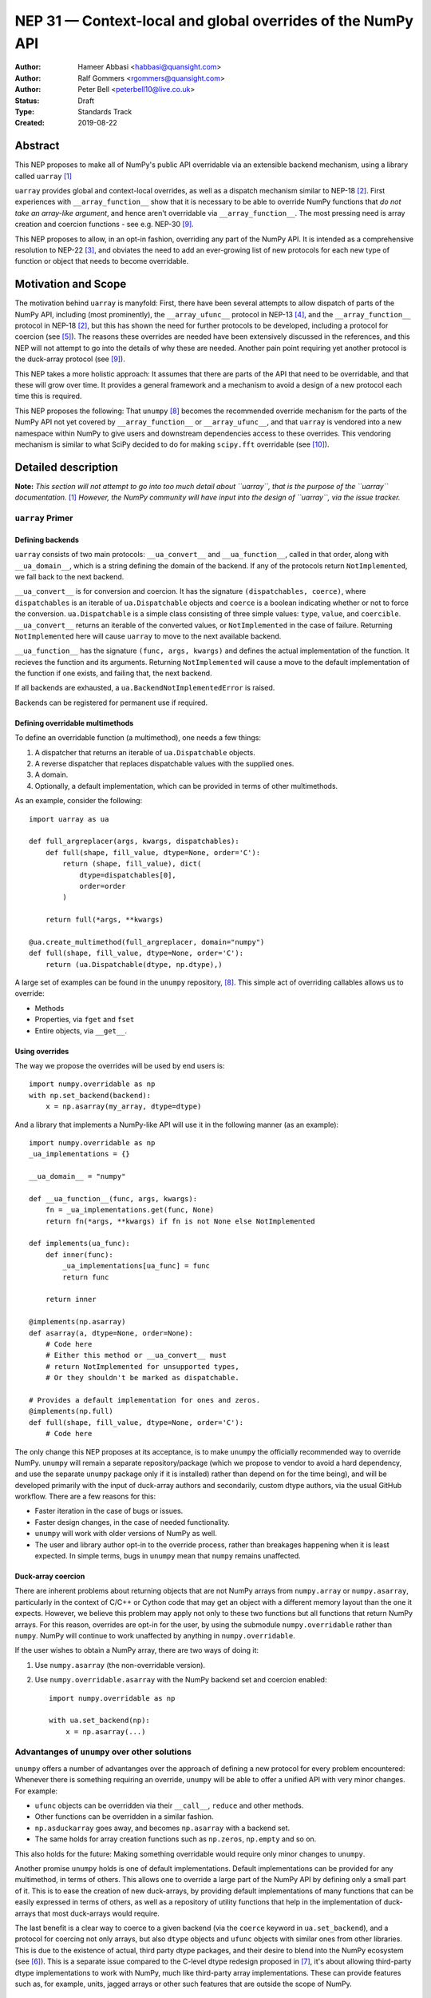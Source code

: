 ============================================================
NEP 31 — Context-local and global overrides of the NumPy API
============================================================

:Author: Hameer Abbasi <habbasi@quansight.com>
:Author: Ralf Gommers <rgommers@quansight.com>
:Author: Peter Bell <peterbell10@live.co.uk>
:Status: Draft
:Type: Standards Track
:Created: 2019-08-22


Abstract
--------

This NEP proposes to make all of NumPy's public API overridable via an
extensible backend mechanism, using a library called ``uarray`` `[1]`_

``uarray`` provides global and context-local overrides, as well as a dispatch
mechanism similar to NEP-18 `[2]`_. First experiences with
``__array_function__`` show that it is necessary to be able to override NumPy
functions that *do not take an array-like argument*, and hence aren't
overridable via ``__array_function__``. The most pressing need is array
creation and coercion functions - see e.g. NEP-30 `[9]`_.

This NEP proposes to allow, in an opt-in fashion, overriding any part of the
NumPy API. It is intended as a comprehensive resolution to NEP-22 `[3]`_, and
obviates the need to add an ever-growing list of new protocols for each new
type of function or object that needs to become overridable.

Motivation and Scope
--------------------

The motivation behind ``uarray`` is manyfold: First, there have been several
attempts to allow dispatch of parts of the NumPy API, including (most
prominently), the ``__array_ufunc__`` protocol in NEP-13 `[4]`_, and the
``__array_function__`` protocol in NEP-18 `[2]`_, but this has shown the need
for further protocols to be developed, including a protocol for coercion (see
`[5]`_). The reasons these overrides are needed have been extensively discussed
in the references, and this NEP will not attempt to go into the details of why
these are needed. Another pain point requiring yet another protocol is the
duck-array protocol (see `[9]`_).

This NEP takes a more holistic approach: It assumes that there are parts of
the API that need to be overridable, and that these will grow over time. It
provides a general framework and a mechanism to avoid a design of a new
protocol each time this is required.

This NEP proposes the following: That ``unumpy`` `[8]`_  becomes the
recommended override mechanism for the parts of the NumPy API not yet covered
by ``__array_function__`` or ``__array_ufunc__``, and that ``uarray`` is
vendored into a new namespace within NumPy to give users and downstream
dependencies access to these overrides.  This vendoring mechanism is similar
to what SciPy decided to do for making ``scipy.fft`` overridable (see `[10]`_).


Detailed description
--------------------

**Note:** *This section will not attempt to go into too much detail about
``uarray``, that is the purpose of the ``uarray`` documentation.* `[1]`_
*However, the NumPy community will have input into the design of
``uarray``, via the issue tracker.*

``uarray`` Primer
^^^^^^^^^^^^^^^^^

Defining backends
~~~~~~~~~~~~~~~~~

``uarray`` consists of two main protocols: ``__ua_convert__`` and
``__ua_function__``, called in that order, along with ``__ua_domain__``, which
is a string defining the domain of the backend. If any of the protocols return
``NotImplemented``, we fall back to the next backend.

``__ua_convert__`` is for conversion and coercion. It has the signature
``(dispatchables, coerce)``, where ``dispatchables`` is an iterable of
``ua.Dispatchable`` objects and ``coerce`` is a boolean indicating whether or
not to force the conversion. ``ua.Dispatchable`` is a simple class consisting
of three simple values: ``type``, ``value``, and ``coercible``.
``__ua_convert__`` returns an iterable of the converted values, or
``NotImplemented`` in the case of failure. Returning ``NotImplemented``
here will cause ``uarray`` to move to the next available backend.

``__ua_function__`` has the signature ``(func, args, kwargs)`` and defines
the actual implementation of the function. It recieves the function and its
arguments. Returning ``NotImplemented`` will cause a move to the default
implementation of the function if one exists, and failing that, the next
backend.

If all backends are exhausted, a ``ua.BackendNotImplementedError`` is raised.

Backends can be registered for permanent use if required.

Defining overridable multimethods
~~~~~~~~~~~~~~~~~~~~~~~~~~~~~~~~~

To define an overridable function (a multimethod), one needs a few things:

1. A dispatcher that returns an iterable of ``ua.Dispatchable`` objects.
2. A reverse dispatcher that replaces dispatchable values with the supplied
   ones.
3. A domain.
4. Optionally, a default implementation, which can be provided in terms of
   other multimethods.

As an example, consider the following::

    import uarray as ua

    def full_argreplacer(args, kwargs, dispatchables):
        def full(shape, fill_value, dtype=None, order='C'):
            return (shape, fill_value), dict(
                dtype=dispatchables[0],
                order=order
            )

        return full(*args, **kwargs)

    @ua.create_multimethod(full_argreplacer, domain="numpy")
    def full(shape, fill_value, dtype=None, order='C'):
        return (ua.Dispatchable(dtype, np.dtype),)

A large set of examples can be found in the ``unumpy`` repository, `[8]`_.
This simple act of overriding callables allows us to override:

* Methods
* Properties, via ``fget`` and ``fset``
* Entire objects, via ``__get__``.

Using overrides
~~~~~~~~~~~~~~~

The way we propose the overrides will be used by end users is::

    import numpy.overridable as np
    with np.set_backend(backend):
        x = np.asarray(my_array, dtype=dtype)

And a library that implements a NumPy-like API will use it in the following
manner (as an example)::

    import numpy.overridable as np
    _ua_implementations = {}

    __ua_domain__ = "numpy"

    def __ua_function__(func, args, kwargs):
        fn = _ua_implementations.get(func, None)
        return fn(*args, **kwargs) if fn is not None else NotImplemented

    def implements(ua_func):
        def inner(func):
            _ua_implementations[ua_func] = func
            return func

        return inner

    @implements(np.asarray)
    def asarray(a, dtype=None, order=None):
        # Code here
        # Either this method or __ua_convert__ must
        # return NotImplemented for unsupported types,
        # Or they shouldn't be marked as dispatchable.

    # Provides a default implementation for ones and zeros.
    @implements(np.full)
    def full(shape, fill_value, dtype=None, order='C'):
        # Code here

The only change this NEP proposes at its acceptance, is to make ``unumpy`` the
officially recommended way to override NumPy. ``unumpy`` will remain a separate
repository/package (which we propose to vendor to avoid a hard dependency, and
use the separate ``unumpy`` package only if it is installed) rather than depend
on for the time being), and will be developed primarily with the input of
duck-array authors and secondarily, custom dtype authors, via the usual
GitHub workflow. There are a few reasons for this:

* Faster iteration in the case of bugs or issues.
* Faster design changes, in the case of needed functionality.
* ``unumpy`` will work with older versions of NumPy as well.
* The user and library author opt-in to the override process,
  rather than breakages happening when it is least expected.
  In simple terms, bugs in ``unumpy`` mean that ``numpy`` remains
  unaffected.

Duck-array coercion
~~~~~~~~~~~~~~~~~~~

There are inherent problems about returning objects that are not NumPy arrays
from ``numpy.array`` or ``numpy.asarray``, particularly in the context of C/C++
or Cython code that may get an object with a different memory layout than the
one it expects. However, we believe this problem may apply not only to these
two functions but all functions that return NumPy arrays. For this reason,
overrides are opt-in for the user, by using the submodule ``numpy.overridable``
rather than ``numpy``. NumPy will continue to work unaffected by anything in
``numpy.overridable``.

If the user wishes to obtain a NumPy array, there are two ways of doing it:

1. Use ``numpy.asarray`` (the non-overridable version).
2. Use ``numpy.overridable.asarray`` with the NumPy backend set and coercion
   enabled::

    import numpy.overridable as np

    with ua.set_backend(np):
        x = np.asarray(...)

Advantanges of ``unumpy`` over other solutions
^^^^^^^^^^^^^^^^^^^^^^^^^^^^^^^^^^^^^^^^^^^^^^

``unumpy`` offers a number of advantanges over the approach of defining a new
protocol for every problem encountered: Whenever there is something requiring
an override, ``unumpy`` will be able to offer a unified API with very minor
changes. For example:

* ``ufunc`` objects can be overridden via their ``__call__``, ``reduce`` and
  other methods.
* Other functions can be overridden in a similar fashion.
* ``np.asduckarray`` goes away, and becomes ``np.asarray`` with a backend set.
* The same holds for array creation functions such as ``np.zeros``,
  ``np.empty`` and so on.

This also holds for the future: Making something overridable would require only
minor changes to ``unumpy``.

Another promise ``unumpy`` holds is one of default implementations. Default
implementations can be provided for any multimethod, in terms of others. This
allows one to override a large part of the NumPy API by defining only a small
part of it. This is to ease the creation of new duck-arrays, by providing
default implementations of many functions that can be easily expressed in
terms of others, as well as a repository of utility functions that help in the
implementation of duck-arrays that most duck-arrays would require.

The last benefit is a clear way to coerce to a given backend (via the
``coerce`` keyword in ``ua.set_backend``), and a protocol
for coercing not only arrays, but also ``dtype`` objects and ``ufunc`` objects
with similar ones from other libraries. This is due to the existence of actual,
third party dtype packages, and their desire to blend into the NumPy ecosystem
(see `[6]`_). This is a separate issue compared to the C-level dtype redesign
proposed in `[7]`_, it's about allowing third-party dtype implementations to
work with NumPy, much like third-party array implementations. These can provide
features such as, for example, units, jagged arrays or other such features that
are outside the scope of NumPy.

Mixing NumPy and ``unumpy`` in the same file
^^^^^^^^^^^^^^^^^^^^^^^^^^^^^^^^^^^^^^^^^^^^

Normally, one would only want to import only one of ``unumpy`` or ``numpy``,
you would import it as ``np`` for familiarity. However, there may be situations
where one wishes to mix NumPy and the overrides, and there are a few ways to do
this, depending on the user's style::

    import numpy.overridable as unumpy
    import numpy as np

or::

    import numpy as np

    # Use unumpy via np.overridable

Related Work
------------

Previous override mechanisms
^^^^^^^^^^^^^^^^^^^^^^^^^^^^

* NEP-18, the ``__array_function__`` protocol. `[2]`_
* NEP-13, the ``__array_ufunc__`` protocol. `[3]`_

Existing NumPy-like array implementations
^^^^^^^^^^^^^^^^^^^^^^^^^^^^^^^^^^^^^^^^^

* Dask: https://dask.org/
* CuPy: https://cupy.chainer.org/
* PyData/Sparse: https://sparse.pydata.org/
* Xnd: https://xnd.readthedocs.io/
* Astropy's Quantity: https://docs.astropy.org/en/stable/units/

Existing and potential consumers of alternative arrays
^^^^^^^^^^^^^^^^^^^^^^^^^^^^^^^^^^^^^^^^^^^^^^^^^^^^^^

* Dask: https://dask.org/
* scikit-learn: https://scikit-learn.org/
* xarray: https://xarray.pydata.org/
* TensorLy: http://tensorly.org/

Existing alternate dtype implementations
^^^^^^^^^^^^^^^^^^^^^^^^^^^^^^^^^^^^^^^^

* ``ndtypes``: https://ndtypes.readthedocs.io/en/latest/
* Datashape: https://datashape.readthedocs.io
* Plum: https://plum-py.readthedocs.io/

Implementation
--------------

The implementation of this NEP will require the following steps:

* Implementation of ``uarray`` multimethods corresponding to the
  NumPy API, including classes for overriding ``dtype``, ``ufunc``
  and ``array`` objects, in the ``unumpy`` repository.
* Moving backends from ``unumpy`` into the respective array libraries.

Backward compatibility
----------------------

There are no backward incompatible changes proposed in this NEP.


Alternatives
------------

The current alternative to this problem is NEP-30 plus adding more protocols
(not yet specified) in addition to it.  Even then, some parts of the NumPy
API will remain non-overridable, so it's a partial alternative.

The main alternative to vendoring ``unumpy`` is to simply move it into NumPy
completely and not distribute it as a separate package. This would also achieve
the proposed goals, however we prefer to keep it a separate package for now,
for reasons already stated above.


Discussion
----------

* ``uarray`` blogpost: https://labs.quansight.org/blog/2019/07/uarray-update-api-changes-overhead-and-comparison-to-__array_function__/
* The discussion section of NEP-18: https://numpy.org/neps/nep-0018-array-function-protocol.html#discussion
* NEP-22: https://numpy.org/neps/nep-0022-ndarray-duck-typing-overview.html
* Dask issue #4462: https://github.com/dask/dask/issues/4462
* PR #13046: https://github.com/numpy/numpy/pull/13046
* Dask issue #4883: https://github.com/dask/dask/issues/4883
* Issue #13831: https://github.com/numpy/numpy/issues/13831
* Discussion PR 1: https://github.com/hameerabbasi/numpy/pull/3
* Discussion PR 2: https://github.com/hameerabbasi/numpy/pull/4


References and Footnotes
------------------------

.. _[1]:

[1] uarray, A general dispatch mechanism for Python: https://uarray.readthedocs.io

.. _[2]:

[2] NEP 18 — A dispatch mechanism for NumPy’s high level array functions: https://numpy.org/neps/nep-0018-array-function-protocol.html

.. _[3]:

[3] NEP 22 — Duck typing for NumPy arrays – high level overview: https://numpy.org/neps/nep-0022-ndarray-duck-typing-overview.html

.. _[4]:

[4] NEP 13 — A Mechanism for Overriding Ufuncs: https://numpy.org/neps/nep-0013-ufunc-overrides.html

.. _[5]:

[5] Reply to Adding to the non-dispatched implementation of NumPy methods: http://numpy-discussion.10968.n7.nabble.com/Adding-to-the-non-dispatched-implementation-of-NumPy-methods-tp46816p46874.html

.. _[6]:

[6] Custom Dtype/Units discussion: http://numpy-discussion.10968.n7.nabble.com/Custom-Dtype-Units-discussion-td43262.html

.. _[7]:

[7] The epic dtype cleanup plan: https://github.com/numpy/numpy/issues/2899

.. _[8]:

[8] unumpy: NumPy, but implementation-independent: https://unumpy.readthedocs.io

.. _[9]:

[9] NEP 30 — Duck Typing for NumPy Arrays - Implementation: https://www.numpy.org/neps/nep-0030-duck-array-protocol.html

.. _[10]:

[10] http://scipy.github.io/devdocs/fft.html#backend-control


Copyright
---------

This document has been placed in the public domain.
